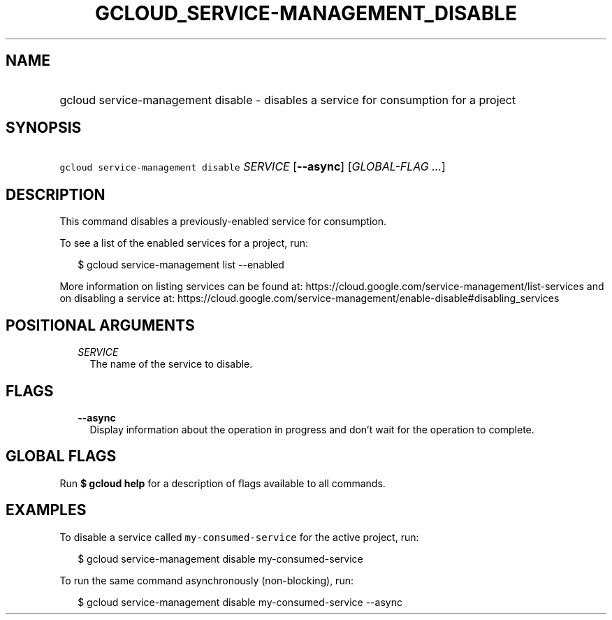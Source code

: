 
.TH "GCLOUD_SERVICE\-MANAGEMENT_DISABLE" 1



.SH "NAME"
.HP
gcloud service\-management disable \- disables a service for consumption for a project



.SH "SYNOPSIS"
.HP
\f5gcloud service\-management disable\fR \fISERVICE\fR [\fB\-\-async\fR] [\fIGLOBAL\-FLAG\ ...\fR]



.SH "DESCRIPTION"

This command disables a previously\-enabled service for consumption.

To see a list of the enabled services for a project, run:

.RS 2m
$ gcloud service\-management list \-\-enabled
.RE

More information on listing services can be found at:
https://cloud.google.com/service\-management/list\-services and on disabling a
service at:
https://cloud.google.com/service\-management/enable\-disable#disabling_services



.SH "POSITIONAL ARGUMENTS"

.RS 2m
.TP 2m
\fISERVICE\fR
The name of the service to disable.


.RE
.sp

.SH "FLAGS"

.RS 2m
.TP 2m
\fB\-\-async\fR
Display information about the operation in progress and don't wait for the
operation to complete.


.RE
.sp

.SH "GLOBAL FLAGS"

Run \fB$ gcloud help\fR for a description of flags available to all commands.



.SH "EXAMPLES"

To disable a service called \f5my\-consumed\-service\fR for the active project,
run:

.RS 2m
$ gcloud service\-management disable my\-consumed\-service
.RE

To run the same command asynchronously (non\-blocking), run:

.RS 2m
$ gcloud service\-management disable my\-consumed\-service \-\-async
.RE
